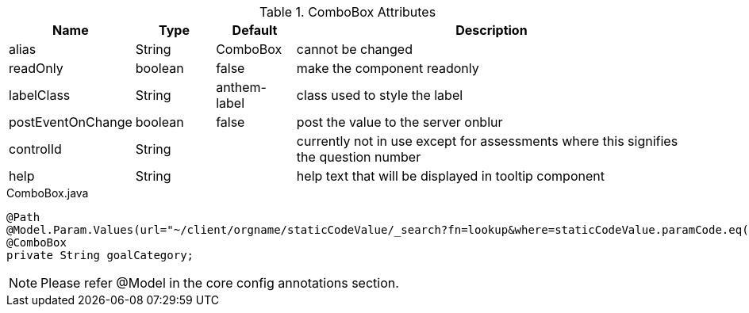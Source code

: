 .ComboBox Attributes
[cols="3,^2,^2,10",options="header"]
|=========================================================
|Name | Type |Default |Description

|alias |String | ComboBox |cannot be changed
|readOnly |boolean | false| make the component readonly
|labelClass |String | anthem-label| class used to style the label
|postEventOnChange |boolean | false| post the value to the server onblur
|controlId |String |  |currently not in use except for assessments where this signifies the question number
|help |String | | help text that will be displayed in tooltip component

|=========================================================



[source,java,indent=0]
[subs="verbatim,attributes"]
.ComboBox.java
----
@Path
@Model.Param.Values(url="~/client/orgname/staticCodeValue/_search?fn=lookup&where=staticCodeValue.paramCode.eq('/goalCategory')")
@ComboBox
private String goalCategory;
----

NOTE: Please refer @Model in the core config annotations section.
